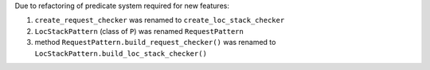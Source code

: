 Due to refactoring of predicate system required for new features:

1. ``create_request_checker`` was renamed to ``create_loc_stack_checker``
2. ``LocStackPattern`` (class of ``P``) was renamed ``RequestPattern``
3. method ``RequestPattern.build_request_checker()`` was renamed to ``LocStackPattern.build_loc_stack_checker()``

